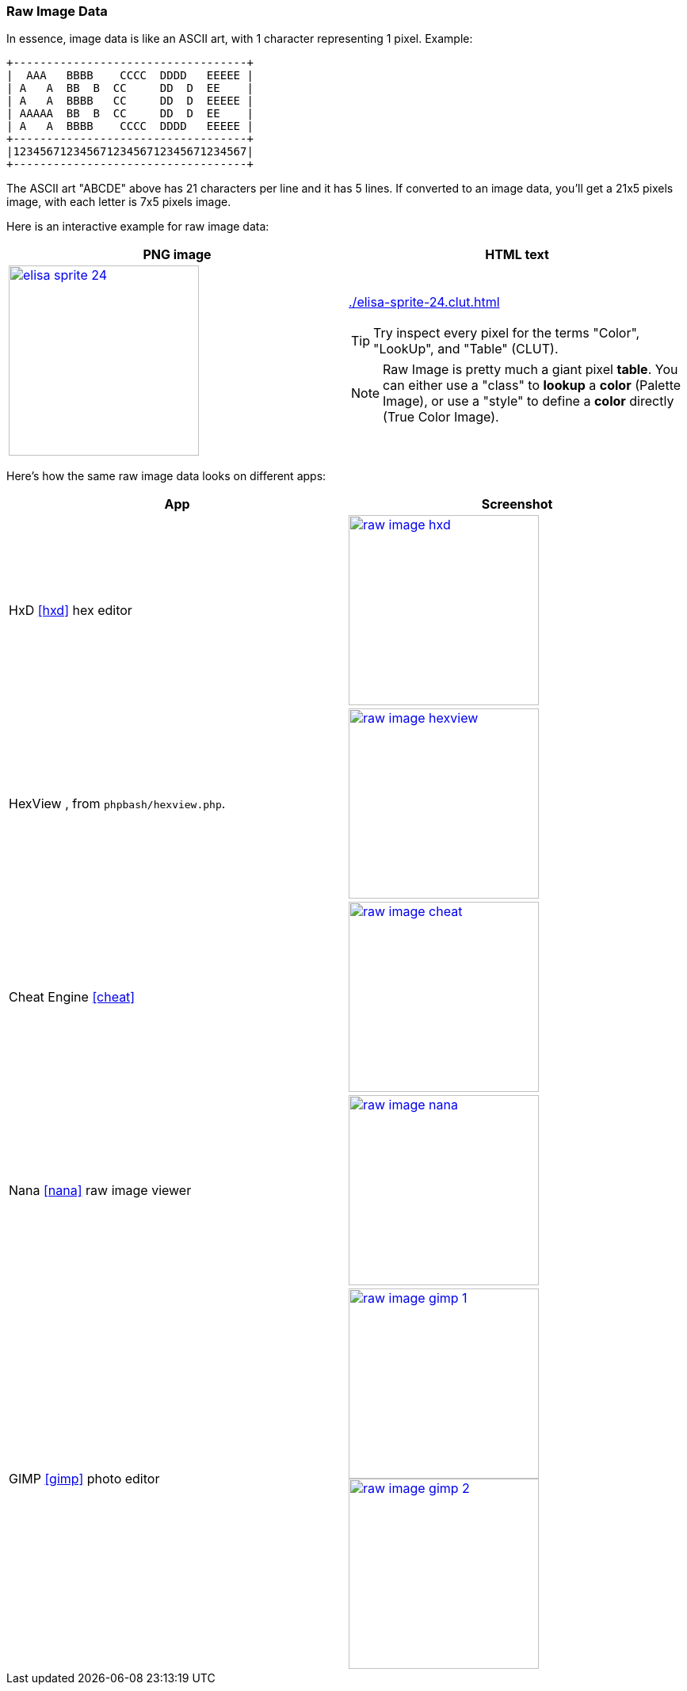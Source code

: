 [#raw_image]
=== Raw Image Data
ifndef::rel[:rel: .]

In essence, image data is like an ASCII art, with 1 character representing 1 pixel. Example:

....
+-----------------------------------+
|  AAA   BBBB    CCCC  DDDD   EEEEE |
| A   A  BB  B  CC     DD  D  EE    |
| A   A  BBBB   CC     DD  D  EEEEE |
| AAAAA  BB  B  CC     DD  D  EE    |
| A   A  BBBB    CCCC  DDDD   EEEEE |
+-----------------------------------+
|12345671234567123456712345671234567|
+-----------------------------------+
....

The ASCII art "ABCDE" above has 21 characters per line and it has 5 lines. If converted to an image data, you'll get a 21x5 pixels image, with each letter is 7x5 pixels image.

Here is an interactive example for raw image data:

|===
|PNG image |HTML text

a|image::{rel}/elisa-sprite-24.png[link={rel}/elisa-sprite-24.png,height=240]
a|link:{rel}/elisa-sprite-24.clut.html[]

TIP: Try inspect every pixel for the terms "Color", "LookUp", and "Table" (CLUT).

NOTE: Raw Image is pretty much a giant pixel *table*. You can either use a "class" to *lookup* a *color* (Palette Image), or use a "style" to define a *color* directly (True Color Image).
|===

Here's how the same raw image data looks on different apps:

|===
|App |Screenshot

|HxD <<hxd>> hex editor
a|image::{rel}/raw-image-hxd.png[link={rel}/raw-image-hxd.png,height=240]

|HexView , from `phpbash/hexview.php`.
a|image::{rel}/raw-image-hexview.png[link={rel}/raw-image-hexview.png,height=240]

|Cheat Engine <<cheat>>
a|image::{rel}/raw-image-cheat.png[link={rel}/raw-image-cheat.png,height=240]

|Nana <<nana>> raw image viewer
a|image::{rel}/raw-image-nana.png[link={rel}/raw-image-nana.png,height=240]

|GIMP <<gimp>> photo editor
a|
image:{rel}/raw-image-gimp-1.png[link={rel}/raw-image-gimp-1.png,height=240]
image:{rel}/raw-image-gimp-2.png[link={rel}/raw-image-gimp-2.png,height=240]
|===
